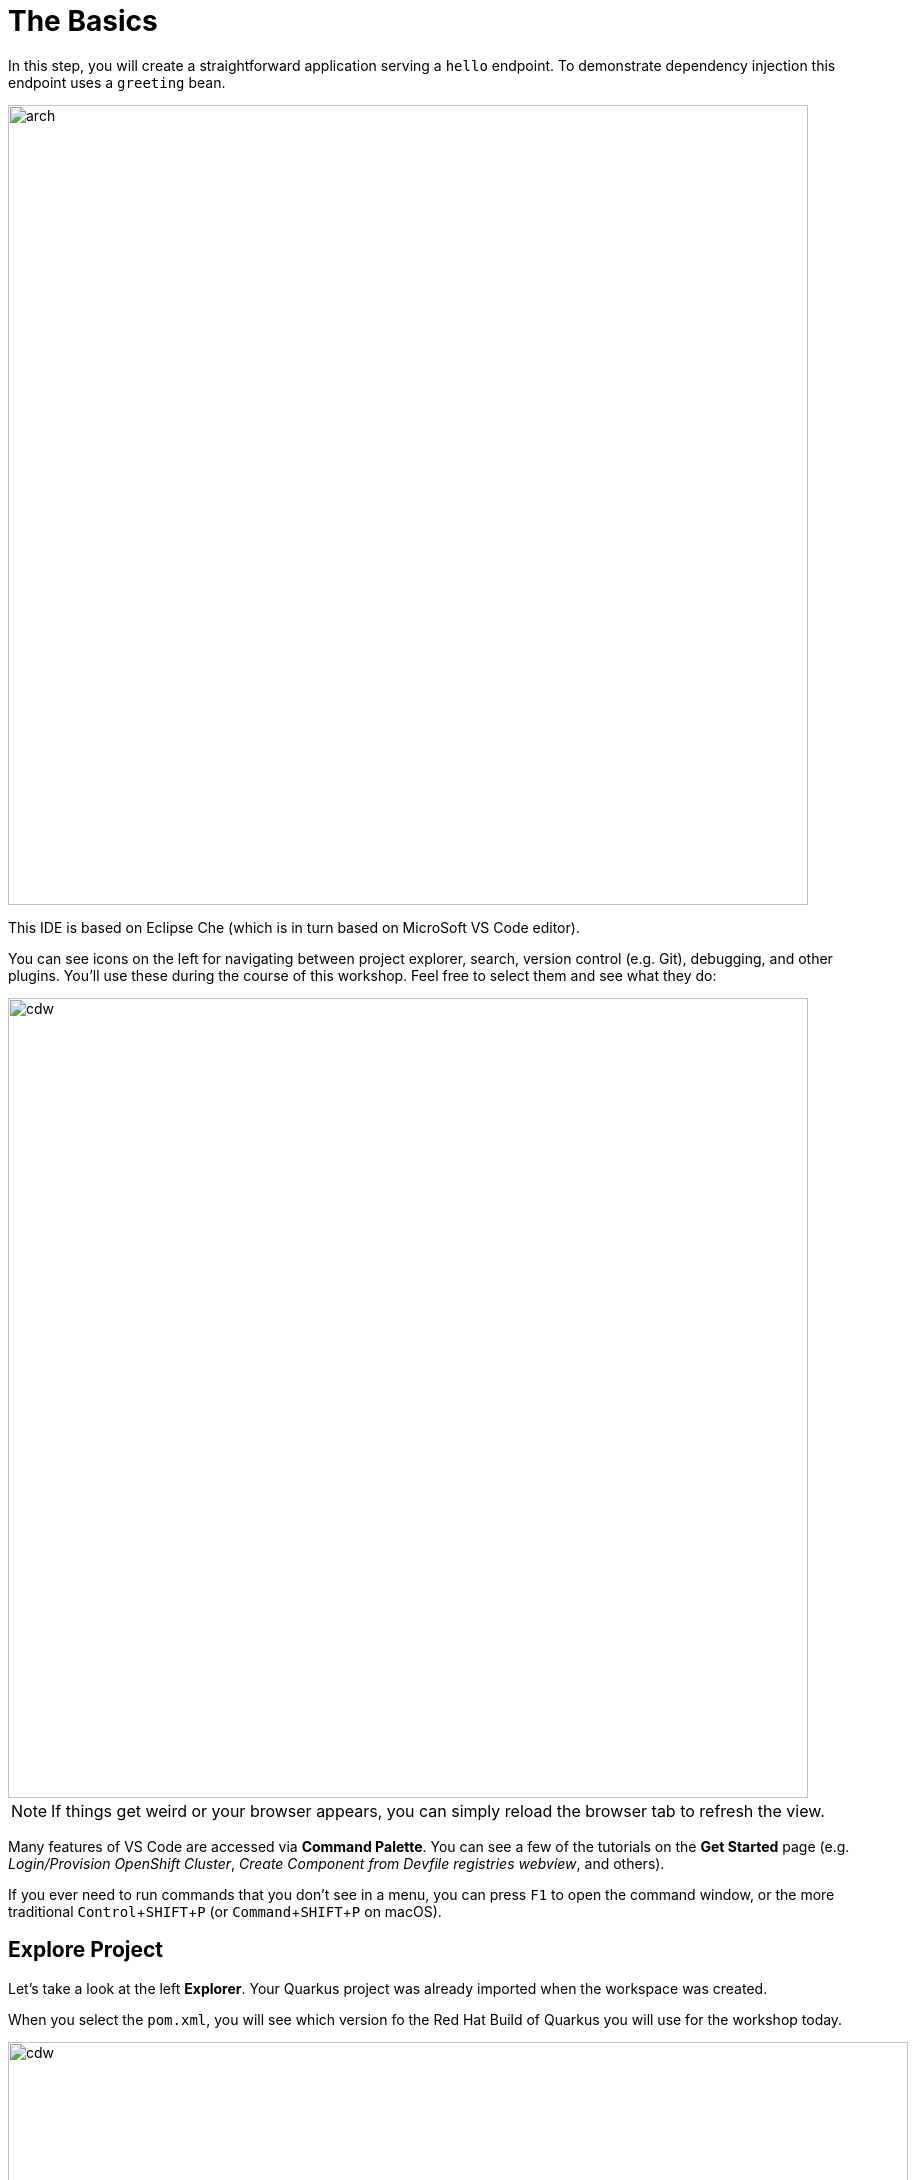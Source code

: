 = The Basics
:experimental:
:imagesdir: images

In this step, you will create a straightforward application serving a `hello` endpoint. To demonstrate dependency injection this endpoint uses a `greeting` bean.

image::arch.png[arch,800]

This IDE is based on Eclipse Che (which is in turn based on MicroSoft VS Code editor).

You can see icons on the left for navigating between project explorer, search, version control (e.g. Git), debugging, and other plugins.  You’ll use these during the course of this workshop. Feel free to select them and see what they do:

image::ds-icons.png[cdw, 800]

[NOTE]
====
If things get weird or your browser appears, you can simply reload the browser tab to refresh the view.
====

Many features of VS Code are accessed via *Command Palette*. You can see a few of the tutorials on the *Get Started* page (e.g. _Login/Provision OpenShift Cluster_, _Create Component from Devfile registries webview_, and others).

If you ever need to run commands that you don't see in a menu, you can press kbd:[F1] to open the command window, or the more traditional kbd:[Control+SHIFT+P] (or kbd:[Command+SHIFT+P] on macOS).

## Explore Project

Let's take a look at the left *Explorer*. Your Quarkus project was already imported when the workspace was created. 

When you select the `pom.xml`, you will see which version fo the Red Hat Build of Quarkus you will use for the workshop today.

image::ds-explorer.png[cdw, 900]

The project also has

* The Maven structure
* An `org.acme.people.rest.GreetingResource` resource exposed on `/hello`, along with a simple test
* A landing page that is accessible on `http://localhost:8080` after starting the application
* The application configuration file
* Other source files we'll use later

Navigate to `src -> main -> java -> org.acme.people.rest` in the project tree and select `GreetingResource.java`.

image::initnav.png[VS Code-workspace-terminal, 800]

This class has a very simple RESTful endpoint definition:

[source, java]
----
@Path("/hello")
public class GreetingResource {

    @GET
    @Produces(MediaType.TEXT_PLAIN)
    public String hello() {
        return "hello";
    }
}
----

It’s a very simple REST endpoint, returning *hello* to requests on `/hello`.

[NOTE]
====
Compared to vanilla JAX-RS, with Quarkus there is no need to create an `Application` class. It’s supported but not required. In addition, only one instance of the resource is created and not one per request. You can configure this using the different `Scoped` annotations (`ApplicationScoped`, `RequestScoped`, etc).
====

## Running the Application in Live Coding Mode

**Live Coding** (also referred to as _dev mode_) allows us to run the app and make changes on the fly. Quarkus will automatically re-compile and reload the app when changes are made. This is a powerful and efficient style of developing that you will use throughout the lab.

You can always use the `mvn` (Maven) commands to run Quarkus apps, but we've created a few helpful *tasks* on the VS Code.

Navigate the *Command Palette* menu or the press kbd:[Control+SHIFT+P] (or kbd:[Command+SHIFT+P] on macOS). 

image::navigate-command-palette.png[commands, 800]

Delete `<` then type `task` in the command palette. Make sure to append a `space` character after the *task*. 

Select the `devfile` task to show the Quarkus tasks up.

image::type-task.png[type-task, 800]

Start the _Live Coding_ by selecting `devfile: 02. Start Live Coding`.

image::quarkus-tasks.png[quarkus-tasks, 800]

A terminal opens automatically to run the *Quarkus Dev Mode*.

image::cmd-livecoding.png[livecoding, 900]

This will compile and run the app using `mvn compile quarkus:dev` in a Terminal window. Leave this terminal window open throughout the lab! You will complete the entire lab without shutting down Quarkus Live Coding mode, so be careful not to close the tab (if you do, you re-run it). This is very useful for quick experimentation.

[NOTE]
====
The first time you build the app, new dependencies may be downloaded via maven. This should only happen once, after that things will go even faster
====

[NOTE]
====
You may see WARNINGs like `Unrecognized configuration key` or `Duplicate entry`. These are configuration values that will take effect later on and can be safely ignored for now.
Occasionally you may get an error (e.g. `NullPointerException`) during Live Reloading. In this case, simply close the terminal and restart live coding using the task.
====

You should see:

[source,none]
----
INFO  [io.quarkus] (Quarkus Main Thread) people 1.0-SNAPSHOT on JVM (powered by Quarkus xx.xx.xx.) started in 2.510s. Listening on: http://0.0.0.0:8080
INFO  [io.quarkus] (Quarkus Main Thread) Profile dev activated. Live Coding activated.
INFO  [io.quarkus] (Quarkus Main Thread) Installed features: [cdi, resteasy-reactive, smallrye-context-propagation, vertx]

--
Tests paused
Press [r] to resume testing, [o] Toggle test output, [h] for more options>
----

Note the amazingly fast startup time! The app is now running *locally* (within the Che container in which the workspace is also running). `localhost` refers to the Kubernetes pod, not *your* laptop (so therefore opening localhost:8080 in your browser will not do anything).

You can also see *Tests paused* by default when a Quarkus application gets started. We will learn more details in the _Testing Quarkus App_ lab.

VS Code will also detect that the Quarkus app opens port `5005` (for debugging) and `8080` (for web requests). *Close the popup not to add a port 5005*, but when prompted, *Open In New Tab* to open a port `8080`, which opens a new tab in your web browser:

image::open-port.png[port, 700]

[NOTE]
====
In case you see the popup message below, select `Open`.

image::open-external.png[port, 700]
====

You should see the default Quarkus welcome page:

image::welcome-quarkus.png[port, 900]

[NOTE]
====

If you missed the popup or if you closed the window and want to reopen it,

Check in the panel on the left hand side for the ENDPOINTS drop down. In it you will find a *Public* endpoints section and below it you can click the icon for opening in a separate window of the *index-webpage(8080/https)* row.
====

Open a *new* terminal by selecting `+` icon:

image::cmd-terminal.png[livecoding, 900]

and invoke the `hello` endpoint using the following _curl_ command:

[source,sh,role="copypaste"]
----
curl http://localhost:8080/hello
----

You can also add `/hello` to the Quarkus welcome page to see the same result as the _curl_ command:

image::crw-open-page-hello.png[page, 800]

When you fail to access the *hello* page, make sure to call the URL using *http* protocol.

### Live reloading

Now, let's exercise the **live reload** capabilities of Quarkus. In VS Code, open the `GreetingResource.java` file (in `src/main/java/org/acme/people/rest`) and change `return "hello";` to `return "hola";` in the editor. After making this change, reload the same brower tab that was showing `hello`. It should now show `hola`.

Wow, how cool is that? Supersonic Subatomic live reload! Go ahead and change it a few more times and access the endpoint again. And we're just getting started. Leave the app running so we can continue to change it on the fly in the next section.

[NOTE]
====
`quarkus:dev` runs Quarkus in development mode. This enables live reload with background compilation, which means that when you modify your Java files your resource files and refresh your browser these changes will automatically take effect.
====

[NOTE]
====
This will also listen for a debugger on port `5005`. If you want to wait for the debugger to attach before running you can pass `-Ddebug` on the command line. If you don’t want the debugger at all you can use `-Ddebug=false`. We'll use this later.
====

## Package the app

Quarkus apps can be packaged as an executable JAR file or a native binary. We'll cover native binaries later, so for now, let's package as an executable JAR.

Open the *command palette* again. Select `devfile: 03. Package app for OpenShift` in the che tasks:

image::cmd-package.png[livecoding, 700]

Or run the following command in a new terminal window: 

[source,sh,role="copypaste"]
----
mvn package -DskipTests
----

This produces an executable jar file in the `target/quarkus-app/` directory:

image::jar.png[jar,800]

* `quarkus-run.jar` - being an executable fast jar. Be aware that it’s not an über-jar as the dependencies are copied into the `target/lib` directory.

## Run the executable JAR

Run the packaged application. Go back to the *command palette* again. Select `devfile: 05. Run Fast Jar` in the che tasks:

image::run-fast-jar.png[run-fast-jar, 700]

[NOTE]
====
We use `-Dquarkus.http.port=8081` to avoid conflicting with port `8080` used for Live Coding mode
====

With the app running, go back to the terminal window, and ensure the app _is_ running by executing a `curl` command:

[source, sh, role="copypaste"]
----
curl http://localhost:8081/hello
----

You should see:

```console
hola
```

## Cleanup

Go back to the terminal in which you ran the app with `java -jar` and stop the app by pressing kbd:[CTRL+C]. 

**Be sure not to close the "Start Live Coding" terminal!**

## Congratulations!

You've seen how to build a basic app, package it as an executable JAR and start it up very quickly. The JAR file can be used like any other executable JAR file (e.g. running it as-is, packaging as a Linux container, etc.)

In the next step we'll inject a custom bean to showcase Quarkus' CDI capabilities.
